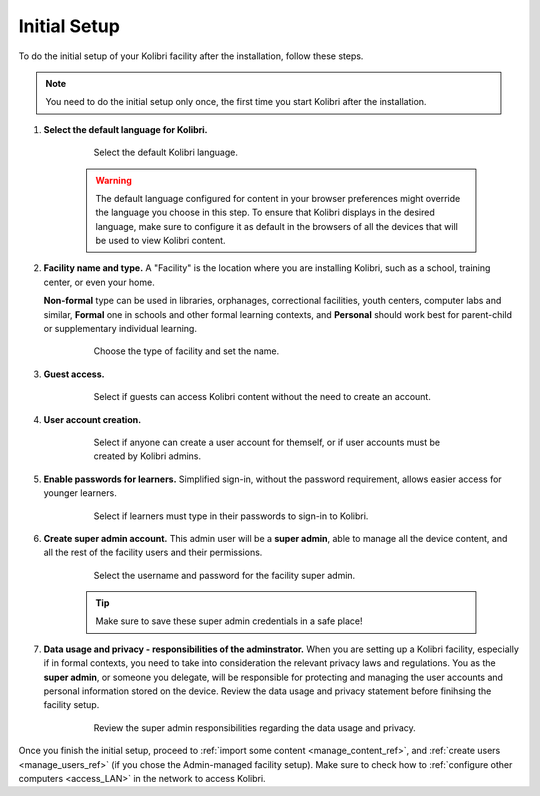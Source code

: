 .. _setup_initial:


Initial Setup
=============

To do the initial setup of your Kolibri facility after the installation, follow these steps.

.. note::
  You need to do the initial setup only once, the first time you start Kolibri after the installation.

#. **Select the default language for Kolibri.**

  	.. figure:: img/select-language.png
	   :alt: Select the default Kolibri language.

	   Select the default Kolibri language.


	.. warning::
	  The default language configured for content in your browser preferences might override the language you choose in this step. To ensure that Kolibri displays in the desired language, make sure to configure it as default in the browsers of all the devices that will be used to view Kolibri content.


#. **Facility name and type.** A "Facility" is the location where you are installing Kolibri, such as a school, training center, or even your home. 

   **Non-formal** type can be used in libraries, orphanages, correctional facilities, youth centers, computer labs and similar, **Formal** one in schools and other formal learning contexts, and **Personal** should work best for parent-child or supplementary individual learning.

	  	.. figure:: img/facility-setup.png
		   :alt: In this step you need to choose a type of facility and the name.

		   Choose the type of facility and set the name.


#. **Guest access.** 

  	.. figure:: img/guest-access.png
	   :alt: Select if guests can access Kolibri content without the need to create an account.

	   Select if guests can access Kolibri content without the need to create an account.


#. **User account creation.** 

  	.. figure:: img/sign-up.png
	   :alt: Select if anyone can create a user account for themself, or if user accounts must be created by Kolibri admins.

	   Select if anyone can create a user account for themself, or if user accounts must be created by Kolibri admins.


#. **Enable passwords for learners.** Simplified sign-in, without the password requirement, allows easier access for younger learners.

  	.. figure:: img/enable-passwords.png
	   :alt: Select if learners must type in their passwords to sign-in to Kolibri.

	   Select if learners must type in their passwords to sign-in to Kolibri.


#. **Create super admin account.** This admin user will be a **super admin**, able to manage all the device content, and all the rest of the facility users and their permissions.

  	.. figure:: img/super-admin.png
	   :alt: Select the username and password for the facility super admin.

	   Select the username and password for the facility super admin.

	.. tip::
	  Make sure to save these  super admin credentials in a safe place!


#. **Data usage and privacy - responsibilities of the adminstrator.** 
   When you are setting up a Kolibri facility, especially if in formal contexts, you need to take into consideration the relevant privacy laws and regulations. You as the **super admin**, or someone you delegate, will be responsible for protecting and managing the user accounts and personal information stored on the device. Review the data usage and privacy statement before finihsing the facility setup. 

  	.. figure:: img/super-admin-resp.png
	   :alt: Review the super admin responsibilities regarding the data usage and privacy.

	   Review the super admin responsibilities regarding the data usage and privacy.


Once you finish the initial setup, proceed to :ref:`import some content <manage_content_ref>`, and :ref:`create users <manage_users_ref>` (if you chose the Admin-managed facility setup). Make sure to check how to :ref:`configure other computers <access_LAN>` in the network to access Kolibri.
